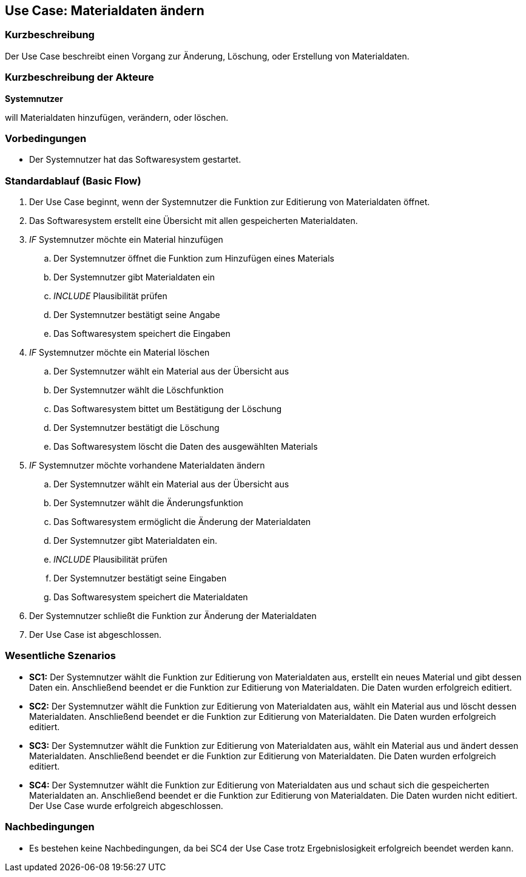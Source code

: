 //Nutzen Sie dieses Template als Grundlage für die Spezifikation *einzelner* Use-Cases. Diese lassen sich dann per Include in das Use-Case Model Dokument einbinden (siehe Beispiel dort).
== Use Case: Materialdaten ändern

=== Kurzbeschreibung
//<Kurze Beschreibung des Use Case>

Der Use Case beschreibt einen Vorgang zur Änderung, Löschung, oder Erstellung von Materialdaten.

=== Kurzbeschreibung der Akteure
*Systemnutzer*

will Materialdaten hinzufügen, verändern, oder löschen.


=== Vorbedingungen
//Vorbedingungen müssen erfüllt, damit der Use Case beginnen kann, z.B. Benutzer ist angemeldet, Warenkorb ist nicht leer...
* Der Systemnutzer hat das Softwaresystem gestartet.

=== Standardablauf (Basic Flow)
//Der Standardablauf definiert die Schritte für den Erfolgsfall ("Happy Path")

. Der Use Case beginnt, wenn der Systemnutzer die Funktion zur Editierung von Materialdaten öffnet.
. Das Softwaresystem erstellt eine Übersicht mit allen gespeicherten Materialdaten.
. _IF_ Systemnutzer möchte ein Material hinzufügen
.. Der Systemnutzer öffnet die Funktion zum Hinzufügen eines Materials
.. Der Systemnutzer gibt Materialdaten ein
.. _INCLUDE_ Plausibilität prüfen
.. Der Systemnutzer bestätigt seine Angabe
.. Das Softwaresystem speichert die Eingaben
. _IF_ Systemnutzer möchte ein Material löschen
.. Der Systemnutzer wählt ein Material aus der Übersicht aus
.. Der Systemnutzer wählt die Löschfunktion
.. Das Softwaresystem bittet um Bestätigung der Löschung
.. Der Systemnutzer bestätigt die Löschung
.. Das Softwaresystem löscht die Daten des ausgewählten Materials
. _IF_ Systemnutzer möchte vorhandene Materialdaten ändern
.. Der Systemnutzer wählt ein Material aus der Übersicht aus
.. Der Systemnutzer wählt die Änderungsfunktion
.. Das Softwaresystem ermöglicht die Änderung der Materialdaten
.. Der Systemnutzer gibt Materialdaten ein.
.. _INCLUDE_ Plausibilität prüfen
.. Der Systemnutzer bestätigt seine Eingaben
.. Das Softwaresystem speichert die Materialdaten
. Der Systemnutzer schließt die Funktion zur Änderung der Materialdaten
. Der Use Case ist abgeschlossen.


=== Wesentliche Szenarios
//Szenarios sind konkrete Instanzen eines Use Case, d.h. mit einem konkreten Akteur und einem konkreten Durchlauf der o.g. Flows. Szenarios können als Vorstufe für die Entwicklung von Flows und/oder zu deren Validierung verwendet werden.
* *SC1:* Der Systemnutzer wählt die Funktion zur Editierung von Materialdaten aus, erstellt ein neues Material und gibt dessen Daten ein. Anschließend beendet er die Funktion zur Editierung von Materialdaten. Die Daten wurden erfolgreich editiert.

* *SC2:* Der Systemnutzer wählt die Funktion zur Editierung von Materialdaten aus, wählt ein Material aus und löscht dessen Materialdaten. Anschließend beendet er die Funktion zur Editierung von Materialdaten. Die Daten wurden erfolgreich editiert.

* *SC3:* Der Systemnutzer wählt die Funktion zur Editierung von Materialdaten aus, wählt ein Material aus und ändert dessen Materialdaten. Anschließend beendet er die Funktion zur Editierung von Materialdaten. Die Daten wurden erfolgreich editiert.

* *SC4:* Der Systemnutzer wählt die Funktion zur Editierung von Materialdaten aus und schaut sich die gespeicherten Materialdaten an. Anschließend beendet er die Funktion zur Editierung von Materialdaten. Die Daten wurden nicht editiert. Der Use Case wurde erfolgreich abgeschlossen.



=== Nachbedingungen
//Nachbedingungen beschreiben das Ergebnis des Use Case, z.B. einen bestimmten Systemzustand.
* Es bestehen keine Nachbedingungen, da bei SC4 der Use Case trotz Ergebnislosigkeit erfolgreich beendet werden kann.
